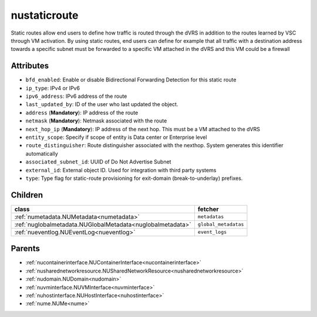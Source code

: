 .. _nustaticroute:

nustaticroute
===========================================

.. class:: nustaticroute.NUStaticRoute(bambou.nurest_object.NUMetaRESTObject,):

Static routes allow end users to define how traffic is routed through the dVRS in addition to the routes learned by VSC through VM activation. By using static routes, end users can define for example that all traffic with a destination address towards a specific subnet must be forwarded to a specific VM attached in the dVRS and this VM could be a firewall


Attributes
----------


- ``bfd_enabled``: Enable or disable Bidirectional Forwarding Detection for this static route

- ``ip_type``: IPv4 or IPv6

- ``ipv6_address``: IPv6 address of the route

- ``last_updated_by``: ID of the user who last updated the object.

- ``address`` (**Mandatory**): IP address of the route

- ``netmask`` (**Mandatory**): Netmask associated with the route

- ``next_hop_ip`` (**Mandatory**): IP address of the next hop. This must be a VM attached to the dVRS

- ``entity_scope``: Specify if scope of entity is Data center or Enterprise level

- ``route_distinguisher``: Route distinguisher associated with the nexthop. System generates this identifier automatically

- ``associated_subnet_id``: UUID of Do Not Advertise Subnet

- ``external_id``: External object ID. Used for integration with third party systems

- ``type``: Type flag for static-route provisioning for exit-domain (break-to-underlay) prefixes.




Children
--------

================================================================================================================================================               ==========================================================================================
**class**                                                                                                                                                      **fetcher**

:ref:`numetadata.NUMetadata<numetadata>`                                                                                                                         ``metadatas`` 
:ref:`nuglobalmetadata.NUGlobalMetadata<nuglobalmetadata>`                                                                                                       ``global_metadatas`` 
:ref:`nueventlog.NUEventLog<nueventlog>`                                                                                                                         ``event_logs`` 
================================================================================================================================================               ==========================================================================================



Parents
--------


- :ref:`nucontainerinterface.NUContainerInterface<nucontainerinterface>`

- :ref:`nusharednetworkresource.NUSharedNetworkResource<nusharednetworkresource>`

- :ref:`nudomain.NUDomain<nudomain>`

- :ref:`nuvminterface.NUVMInterface<nuvminterface>`

- :ref:`nuhostinterface.NUHostInterface<nuhostinterface>`

- :ref:`nume.NUMe<nume>`

